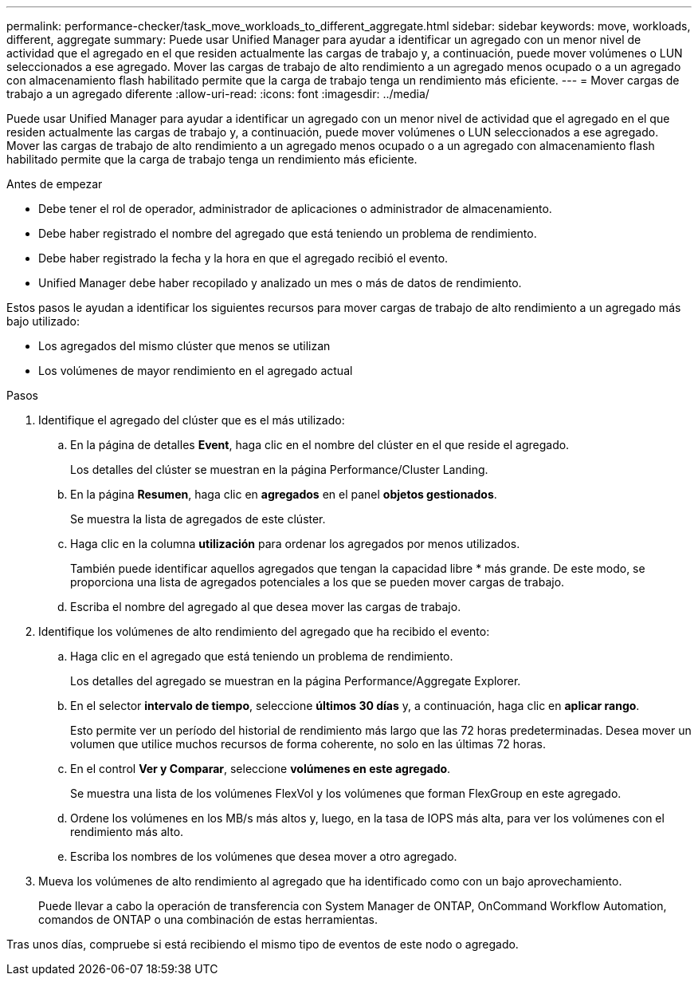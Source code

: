 ---
permalink: performance-checker/task_move_workloads_to_different_aggregate.html 
sidebar: sidebar 
keywords: move, workloads, different, aggregate 
summary: Puede usar Unified Manager para ayudar a identificar un agregado con un menor nivel de actividad que el agregado en el que residen actualmente las cargas de trabajo y, a continuación, puede mover volúmenes o LUN seleccionados a ese agregado. Mover las cargas de trabajo de alto rendimiento a un agregado menos ocupado o a un agregado con almacenamiento flash habilitado permite que la carga de trabajo tenga un rendimiento más eficiente. 
---
= Mover cargas de trabajo a un agregado diferente
:allow-uri-read: 
:icons: font
:imagesdir: ../media/


[role="lead"]
Puede usar Unified Manager para ayudar a identificar un agregado con un menor nivel de actividad que el agregado en el que residen actualmente las cargas de trabajo y, a continuación, puede mover volúmenes o LUN seleccionados a ese agregado. Mover las cargas de trabajo de alto rendimiento a un agregado menos ocupado o a un agregado con almacenamiento flash habilitado permite que la carga de trabajo tenga un rendimiento más eficiente.

.Antes de empezar
* Debe tener el rol de operador, administrador de aplicaciones o administrador de almacenamiento.
* Debe haber registrado el nombre del agregado que está teniendo un problema de rendimiento.
* Debe haber registrado la fecha y la hora en que el agregado recibió el evento.
* Unified Manager debe haber recopilado y analizado un mes o más de datos de rendimiento.


Estos pasos le ayudan a identificar los siguientes recursos para mover cargas de trabajo de alto rendimiento a un agregado más bajo utilizado:

* Los agregados del mismo clúster que menos se utilizan
* Los volúmenes de mayor rendimiento en el agregado actual


.Pasos
. Identifique el agregado del clúster que es el más utilizado:
+
.. En la página de detalles *Event*, haga clic en el nombre del clúster en el que reside el agregado.
+
Los detalles del clúster se muestran en la página Performance/Cluster Landing.

.. En la página *Resumen*, haga clic en *agregados* en el panel *objetos gestionados*.
+
Se muestra la lista de agregados de este clúster.

.. Haga clic en la columna *utilización* para ordenar los agregados por menos utilizados.
+
También puede identificar aquellos agregados que tengan la capacidad libre * más grande. De este modo, se proporciona una lista de agregados potenciales a los que se pueden mover cargas de trabajo.

.. Escriba el nombre del agregado al que desea mover las cargas de trabajo.


. Identifique los volúmenes de alto rendimiento del agregado que ha recibido el evento:
+
.. Haga clic en el agregado que está teniendo un problema de rendimiento.
+
Los detalles del agregado se muestran en la página Performance/Aggregate Explorer.

.. En el selector *intervalo de tiempo*, seleccione *últimos 30 días* y, a continuación, haga clic en *aplicar rango*.
+
Esto permite ver un período del historial de rendimiento más largo que las 72 horas predeterminadas. Desea mover un volumen que utilice muchos recursos de forma coherente, no solo en las últimas 72 horas.

.. En el control *Ver y Comparar*, seleccione *volúmenes en este agregado*.
+
Se muestra una lista de los volúmenes FlexVol y los volúmenes que forman FlexGroup en este agregado.

.. Ordene los volúmenes en los MB/s más altos y, luego, en la tasa de IOPS más alta, para ver los volúmenes con el rendimiento más alto.
.. Escriba los nombres de los volúmenes que desea mover a otro agregado.


. Mueva los volúmenes de alto rendimiento al agregado que ha identificado como con un bajo aprovechamiento.
+
Puede llevar a cabo la operación de transferencia con System Manager de ONTAP, OnCommand Workflow Automation, comandos de ONTAP o una combinación de estas herramientas.



Tras unos días, compruebe si está recibiendo el mismo tipo de eventos de este nodo o agregado.
